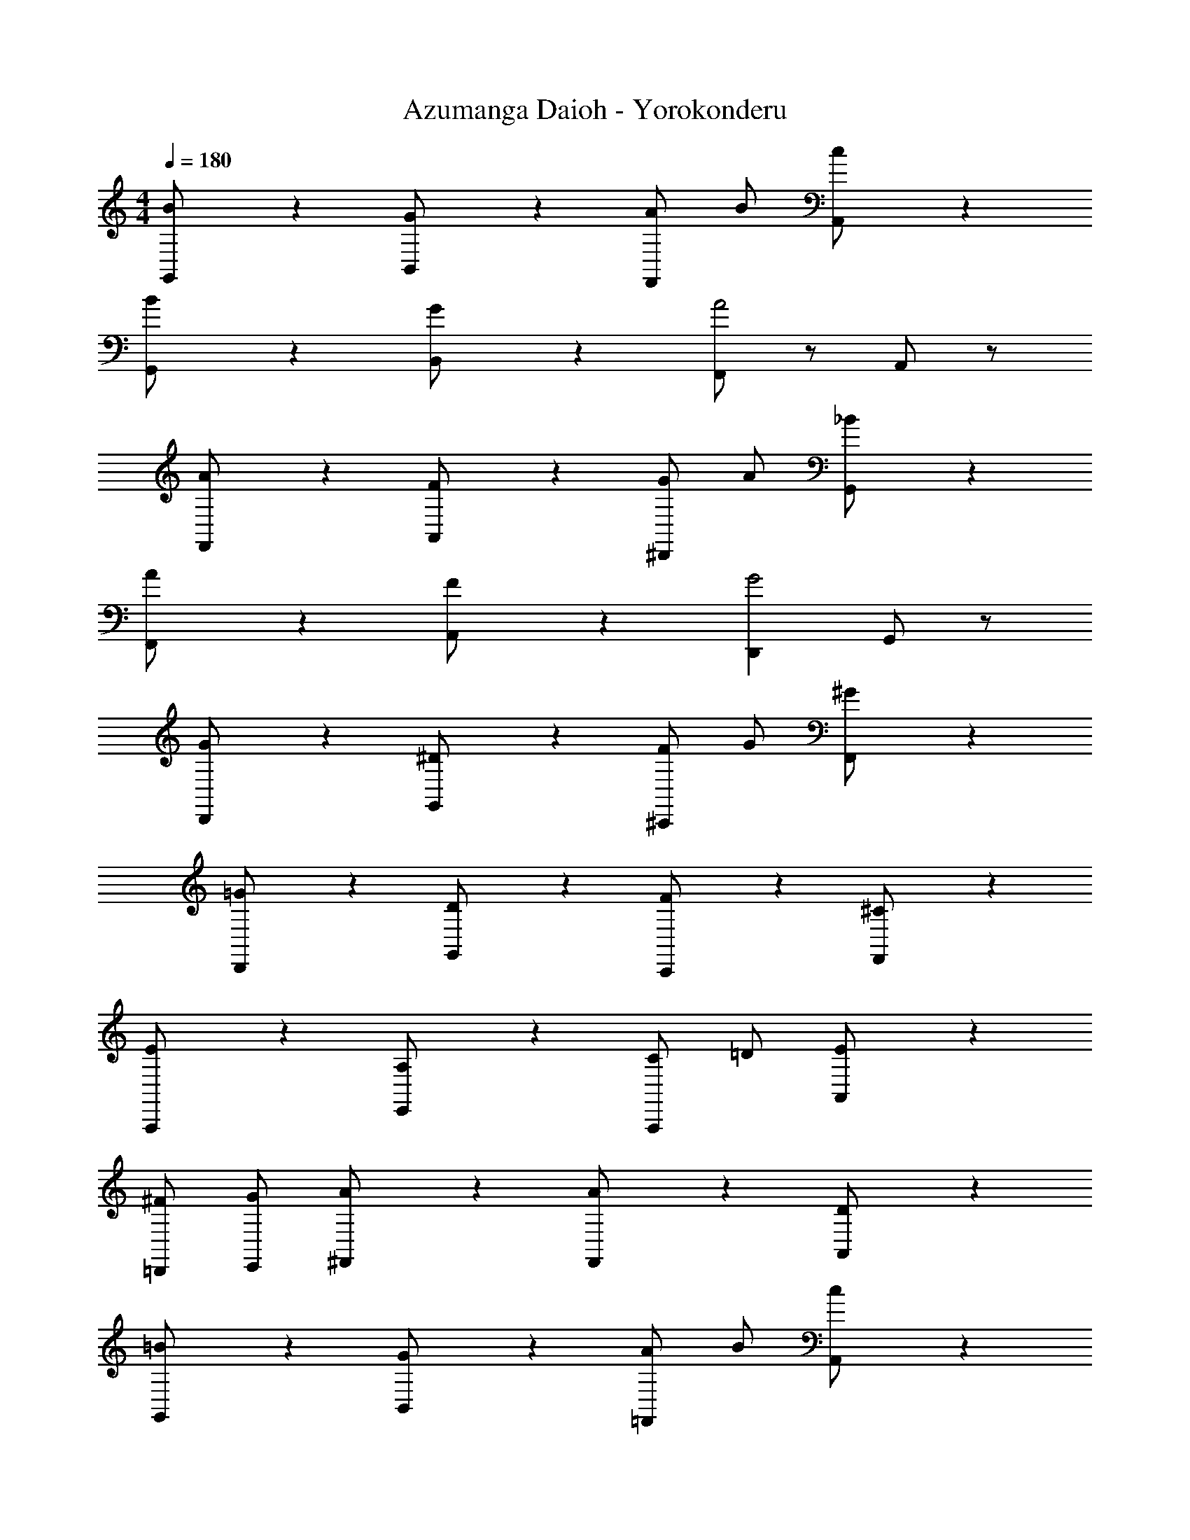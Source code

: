 X: 1
T: Azumanga Daioh - Yorokonderu
Z: ABC Generated by Starbound Composer
L: 1/4
M: 4/4
Q: 1/4=180
K: C
[B/3G,,/2] z2/3 [G/3B,,/2] z2/3 [A/2F,,/2] B/2 [c/3A,,/2] z2/3 
[B/3G,,/2] z2/3 [G/3B,,/2] z2/3 [F,,/2A2] z/2 A,,/2 z/2 
[A/3F,,/2] z2/3 [F/3A,,/2] z2/3 [G/2^D,,] A/2 [_B/3G,,/2] z2/3 
[A/3F,,/2] z2/3 [F/3A,,/2] z2/3 [D,,G2] G,,/2 z/2 
[G/3D,,/2] z2/3 [^D/3G,,/2] z2/3 [F/2^C,,/2] G/2 [^G/3F,,/2] z2/3 
[=G/3D,,/2] z2/3 [D/3G,,/2] z2/3 [F/3C,,/2] z2/3 [^C/3F,,/2] z2/3 
[E/3A,,,/2] z2/3 [A,/3E,,/2] z2/3 [C/2A,,,/2] =D/2 [E/3A,,/2] z2/3 
[^F/2=D,,/2] [G/2E,,/2] [A/3^F,,/2] z2/3 [A/3F,,/2] z2/3 [D/3A,,/2] z2/3 
[=B/3G,,/2] z2/3 [G/3B,,/2] z2/3 [A/2=F,,/2] B/2 [c/3A,,/2] z2/3 
[B/3G,,/2] z2/3 [G/3B,,/2] z2/3 [F,,/2A2] z/2 A,,/2 z/2 
[A/3F,,/2] z2/3 [=F/3A,,/2] z2/3 [G/2^D,,] A/2 [_B/3G,,/2] z2/3 
[A/3F,,/2] z2/3 [F/3A,,/2] z2/3 [D,,G2] G,,/2 z/2 
[G/3D,,/2] z2/3 [^D/3G,,/2] z2/3 [F/2C,,/2] G/2 [^G/3F,,/2] z2/3 
[=G/3D,,/2] z2/3 [D/3G,,/2] z2/3 [D/3_B,,,/2] z2/3 [_B,/3G,,/2] z2/3 
[E/3A,,,/2] z2/3 [A,/3E,,/2] z2/3 [C/2A,,,/2] =D/2 [E/3A,,/2] z2/3 
[^F/2=D,,/2] [G/2E,,/2] [A/3^F,,/2] z2/3 [A/3F,,/2] z2/3 [D/3A,,/2] z2/3 
[=B/3G,,/2] z2/3 [G/3B,,/2] z2/3 [A/2=F,,/2] B/2 [c/3A,,/2] z2/3 
[B/3G,,/2] z2/3 [G/3B,,/2] z2/3 [F,,/2A2] z/2 A,,/2 z/2 
[A/3F,,/2] z2/3 [=F/3A,,/2] z2/3 [G/2^D,,] A/2 [_B/3G,,/2] z2/3 
[A/3F,,/2] z2/3 [F/3A,,/2] z2/3 [D,,G2] G,,/2 z/2 
[G/3D,,/2] z2/3 [^D/3G,,/2] z2/3 [F/2C,,/2] G/2 [^G/3F,,/2] z2/3 
[=G/3D,,/2] z2/3 [D/3G,,/2] z2/3 [F/3C,,/2] z2/3 [C/3F,,/2] z2/3 
[E/3A,,,/2] z2/3 [A,/3E,,/2] z2/3 [C/2A,,,/2] =D/2 [E/3A,,/2] z2/3 
[^F/2=D,,/2] [G/2E,,/2] [A/3^F,,/2] z2/3 [A/3F,,/2] z2/3 [D/3A,,/2] z2/3 
[=B/3G,,/2] z2/3 [G/3B,,/2] z2/3 [A/2=F,,/2] B/2 [c/3A,,/2] z2/3 
[B/3G,,/2] z2/3 [G/3B,,/2] z2/3 [F,,/2A2] z/2 A,,/2 z/2 
[A/3F,,/2] z2/3 [=F/3A,,/2] z2/3 [G/2^D,,] A/2 [_B/3G,,/2] z2/3 
[A/3F,,/2] z2/3 [F/3A,,/2] z2/3 [D,,G2] G,,/2 z/2 
[G/3D,,/2] z2/3 [^D/3G,,/2] z2/3 [F/2C,,/2] G/2 [^G/3F,,/2] z2/3 
[=G/3D,,/2] z2/3 [D/3G,,/2] z2/3 [D/3B,,,/2] z2/3 [B,/3G,,/2] z2/3 
[=C/2^G,,,/2] =D/2 [^D/3D,,/2] z2/3 [=D/2B,,,/2] ^D/2 [F/3F,,/2] z2/3 
[D,,/2D2] z/2 B,,,/2 z/2 D,,/2 z7/6 G,,/6 D,/6 
[=D2=B2G2=B,11/3] A [z2/3G] C,/6 G,/6 
[FC11/3] E ^D [z2/3E] G,,/6 D,/6 
[=DBGB,11/3] c B [z2/3G] C,/6 G,/6 
[^FC11/3] =F ^D [z2/3E] G,,/6 D,/6 
[=D2B2G2B,11/3] A [z2/3G] C,/6 G,/6 
[FC11/3] E ^D [z2/3E] G,,/6 D,/6 
[=DBGB,11/3] c B [z2/3G] C,/6 G,/6 
[^FC4] =F ^D E 
[=G,,,/2G] z/2 [=D,,/2=D] z/2 [G,,,/2G] z/2 [D,,/2D] z/2 
[=C,,/2E] z/2 [G,,/2C] z3/2 [G,,/2C] z/2 
[G,,,/2G] z/2 [D,,/2D] z/2 [G,,,/2G] z/2 [D,,/2D] z/2 
[C,,/2F] z/2 [E/3G,,/2] F/3 E/3 [C,,/2D] z/2 [G,,/2C] z/2 
[G,,,/2G] z/2 [D,,/2D] z/2 [G,,,/2G] z/2 [D,,/2D] z/2 
[C,,/2E] z/2 [G,,/2c] z3/2 [G,,/2C] z/2 
[G,,,/2G] z/2 [D,,/2D] z/2 [G,,,/2G] z/2 [D,,/2D] z/2 
[C,,/2E] z/2 [G,,/2C] z5/2 
[B/3G,,/2] z2/3 [G/3B,,/2] z2/3 [A/2F,,/2] B/2 [c/3A,,/2] z2/3 
[B/3G,,/2] z2/3 [G/3B,,/2] z2/3 [F,,/2A2] z/2 A,,/2 z/2 
[A/3F,,/2] z2/3 [F/3A,,/2] z2/3 [G/2^D,,] A/2 [_B/3G,,/2] z2/3 
[A/3F,,/2] z2/3 [F/3A,,/2] z2/3 [D,,G2] G,,/2 z/2 
[G/3D,,/2] z2/3 [^D/3G,,/2] z2/3 [F/2^C,,/2] G/2 [^G/3F,,/2] z2/3 
[=G/3D,,/2] z2/3 [D/3G,,/2] z2/3 [F/3C,,/2] z2/3 [^C/3F,,/2] z2/3 
[E/3A,,,/2] z2/3 [A,/3E,,/2] z2/3 [C/2A,,,/2] =D/2 [E/3A,,/2] z2/3 
[^F/2=D,,/2] [G/2E,,/2] [A/3^F,,/2] z2/3 [A/3F,,/2] z2/3 [D/3A,,/2] z2/3 
[=B/3G,,/2] z2/3 [G/3B,,/2] z2/3 [A/2=F,,/2] B/2 [c/3A,,/2] z2/3 
[B/3G,,/2] z2/3 [G/3B,,/2] z2/3 [F,,/2A2] z/2 A,,/2 z/2 
[A/3F,,/2] z2/3 [=F/3A,,/2] z2/3 [G/2^D,,] A/2 [_B/3G,,/2] z2/3 
[A/3F,,/2] z2/3 [F/3A,,/2] z2/3 [D,,G2] G,,/2 z/2 
[G/3D,,/2] z2/3 [^D/3G,,/2] z2/3 [F/2C,,/2] G/2 [^G/3F,,/2] z2/3 
[=G/3D,,/2] z2/3 [D/3G,,/2] z2/3 [D/3B,,,/2] z2/3 [_B,/3G,,/2] z2/3 
[=C/2^G,,,/2] =D/2 [^D/3D,,/2] z2/3 [=D/2B,,,/2] ^D/2 [F/3F,,/2] z2/3 
[zG8] =G,,,/2 z/2 G,,/2 z/2 G,,,/2 z/2 
G,,/2 z/2 G,,,/2 z/2 G,,,/2 z/2 G,,/2 z/2 
[E/3=C,,/2] z2/3 [C/3G,,/2] z2/3 [=D/2C,,/2] E/2 [F/3G,,/2] z2/3 
[E/3C,,/2] z2/3 [C/3G,,/2] z2/3 [D/2C,,/2] E/2 [F/3G,,/2] z2/3 
[E/3C,,/2] z2/3 [C/3G,,/2] z2/3 [D/2C,,/2] E/2 [F/3G,,/2] z2/3 
[E/2G,/2C/2C,,/2] z/2 [E/3G,/3C/3C,,/2] 
